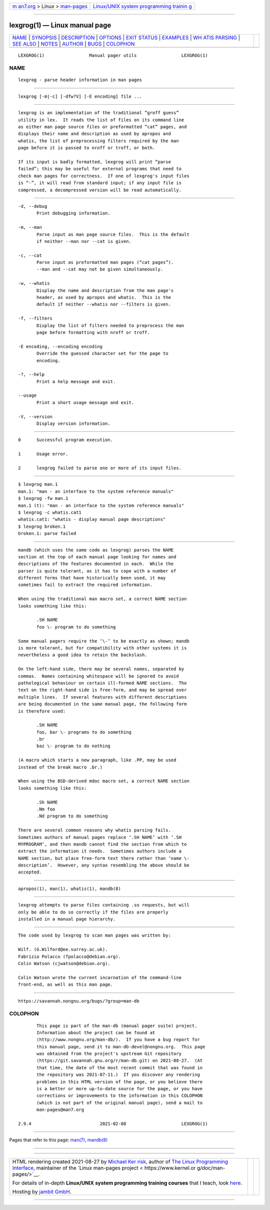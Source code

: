 .. container:: page-top

.. container:: nav-bar

   +----------------------------------+----------------------------------+
   | `m                               | `Linux/UNIX system programming   |
   | an7.org <../../../index.html>`__ | trainin                          |
   | > Linux >                        | g <http://man7.org/training/>`__ |
   | `man-pages <../index.html>`__    |                                  |
   +----------------------------------+----------------------------------+

--------------

lexgrog(1) — Linux manual page
==============================

+-----------------------------------+-----------------------------------+
| `NAME <#NAME>`__ \|               |                                   |
| `SYNOPSIS <#SYNOPSIS>`__ \|       |                                   |
| `DESCRIPTION <#DESCRIPTION>`__ \| |                                   |
| `OPTIONS <#OPTIONS>`__ \|         |                                   |
| `EXIT STATUS <#EXIT_STATUS>`__ \| |                                   |
| `EXAMPLES <#EXAMPLES>`__ \|       |                                   |
| `WH                               |                                   |
| ATIS PARSING <#WHATIS_PARSING>`__ |                                   |
| \| `SEE ALSO <#SEE_ALSO>`__ \|    |                                   |
| `NOTES <#NOTES>`__ \|             |                                   |
| `AUTHOR <#AUTHOR>`__ \|           |                                   |
| `BUGS <#BUGS>`__ \|               |                                   |
| `COLOPHON <#COLOPHON>`__          |                                   |
+-----------------------------------+-----------------------------------+
| .. container:: man-search-box     |                                   |
+-----------------------------------+-----------------------------------+

::

   LEXGROG(1)                 Manual pager utils                 LEXGROG(1)

NAME
-------------------------------------------------

::

          lexgrog - parse header information in man pages


---------------------------------------------------------

::

          lexgrog [-m|-c] [-dfw?V] [-E encoding] file ...


---------------------------------------------------------------

::

          lexgrog is an implementation of the traditional “groff guess”
          utility in lex.  It reads the list of files on its command line
          as either man page source files or preformatted “cat” pages, and
          displays their name and description as used by apropos and
          whatis, the list of preprocessing filters required by the man
          page before it is passed to nroff or troff, or both.

          If its input is badly formatted, lexgrog will print “parse
          failed”; this may be useful for external programs that need to
          check man pages for correctness.  If one of lexgrog's input files
          is “-”, it will read from standard input; if any input file is
          compressed, a decompressed version will be read automatically.


-------------------------------------------------------

::

          -d, --debug
                 Print debugging information.

          -m, --man
                 Parse input as man page source files.  This is the default
                 if neither --man nor --cat is given.

          -c, --cat
                 Parse input as preformatted man pages (“cat pages”).
                 --man and --cat may not be given simultaneously.

          -w, --whatis
                 Display the name and description from the man page's
                 header, as used by apropos and whatis.  This is the
                 default if neither --whatis nor --filters is given.

          -f, --filters
                 Display the list of filters needed to preprocess the man
                 page before formatting with nroff or troff.

          -E encoding, --encoding encoding
                 Override the guessed character set for the page to
                 encoding.

          -?, --help
                 Print a help message and exit.

          --usage
                 Print a short usage message and exit.

          -V, --version
                 Display version information.


---------------------------------------------------------------

::

          0      Successful program execution.

          1      Usage error.

          2      lexgrog failed to parse one or more of its input files.


---------------------------------------------------------

::

            $ lexgrog man.1
            man.1: "man - an interface to the system reference manuals"
            $ lexgrog -fw man.1
            man.1 (t): "man - an interface to the system reference manuals"
            $ lexgrog -c whatis.cat1
            whatis.cat1: "whatis - display manual page descriptions"
            $ lexgrog broken.1
            broken.1: parse failed


---------------------------------------------------------------------

::

          mandb (which uses the same code as lexgrog) parses the NAME
          section at the top of each manual page looking for names and
          descriptions of the features documented in each.  While the
          parser is quite tolerant, as it has to cope with a number of
          different forms that have historically been used, it may
          sometimes fail to extract the required information.

          When using the traditional man macro set, a correct NAME section
          looks something like this:

                 .SH NAME
                 foo \- program to do something

          Some manual pagers require the ‘\-’ to be exactly as shown; mandb
          is more tolerant, but for compatibility with other systems it is
          nevertheless a good idea to retain the backslash.

          On the left-hand side, there may be several names, separated by
          commas.  Names containing whitespace will be ignored to avoid
          pathological behaviour on certain ill-formed NAME sections.  The
          text on the right-hand side is free-form, and may be spread over
          multiple lines.  If several features with different descriptions
          are being documented in the same manual page, the following form
          is therefore used:

                 .SH NAME
                 foo, bar \- programs to do something
                 .br
                 baz \- program to do nothing

          (A macro which starts a new paragraph, like .PP, may be used
          instead of the break macro .br.)

          When using the BSD-derived mdoc macro set, a correct NAME section
          looks something like this:

                 .Sh NAME
                 .Nm foo
                 .Nd program to do something

          There are several common reasons why whatis parsing fails.
          Sometimes authors of manual pages replace ‘.SH NAME’ with ‘.SH
          MYPROGRAM’, and then mandb cannot find the section from which to
          extract the information it needs.  Sometimes authors include a
          NAME section, but place free-form text there rather than ‘name \-
          description’.  However, any syntax resembling the above should be
          accepted.


---------------------------------------------------------

::

          apropos(1), man(1), whatis(1), mandb(8)


---------------------------------------------------

::

          lexgrog attempts to parse files containing .so requests, but will
          only be able to do so correctly if the files are properly
          installed in a manual page hierarchy.


-----------------------------------------------------

::

          The code used by lexgrog to scan man pages was written by:

          Wilf. (G.Wilford@ee.surrey.ac.uk).
          Fabrizio Polacco (fpolacco@debian.org).
          Colin Watson (cjwatson@debian.org).

          Colin Watson wrote the current incarnation of the command-line
          front-end, as well as this man page.


-------------------------------------------------

::

          https://savannah.nongnu.org/bugs/?group=man-db

COLOPHON
---------------------------------------------------------

::

          This page is part of the man-db (manual pager suite) project.
          Information about the project can be found at 
          ⟨http://www.nongnu.org/man-db/⟩.  If you have a bug report for
          this manual page, send it to man-db-devel@nongnu.org.  This page
          was obtained from the project's upstream Git repository
          ⟨https://git.savannah.gnu.org/r/man-db.git⟩ on 2021-08-27.  (At
          that time, the date of the most recent commit that was found in
          the repository was 2021-07-11.)  If you discover any rendering
          problems in this HTML version of the page, or you believe there
          is a better or more up-to-date source for the page, or you have
          corrections or improvements to the information in this COLOPHON
          (which is not part of the original manual page), send a mail to
          man-pages@man7.org

   2.9.4                          2021-02-08                     LEXGROG(1)

--------------

Pages that refer to this page: `man(7) <../man7/man.7.html>`__, 
`mandb(8) <../man8/mandb.8.html>`__

--------------

--------------

.. container:: footer

   +-----------------------+-----------------------+-----------------------+
   | HTML rendering        |                       | |Cover of TLPI|       |
   | created 2021-08-27 by |                       |                       |
   | `Michael              |                       |                       |
   | Ker                   |                       |                       |
   | risk <https://man7.or |                       |                       |
   | g/mtk/index.html>`__, |                       |                       |
   | author of `The Linux  |                       |                       |
   | Programming           |                       |                       |
   | Interface <https:     |                       |                       |
   | //man7.org/tlpi/>`__, |                       |                       |
   | maintainer of the     |                       |                       |
   | `Linux man-pages      |                       |                       |
   | project <             |                       |                       |
   | https://www.kernel.or |                       |                       |
   | g/doc/man-pages/>`__. |                       |                       |
   |                       |                       |                       |
   | For details of        |                       |                       |
   | in-depth **Linux/UNIX |                       |                       |
   | system programming    |                       |                       |
   | training courses**    |                       |                       |
   | that I teach, look    |                       |                       |
   | `here <https://ma     |                       |                       |
   | n7.org/training/>`__. |                       |                       |
   |                       |                       |                       |
   | Hosting by `jambit    |                       |                       |
   | GmbH                  |                       |                       |
   | <https://www.jambit.c |                       |                       |
   | om/index_en.html>`__. |                       |                       |
   +-----------------------+-----------------------+-----------------------+

--------------

.. container:: statcounter

   |Web Analytics Made Easy - StatCounter|

.. |Cover of TLPI| image:: https://man7.org/tlpi/cover/TLPI-front-cover-vsmall.png
   :target: https://man7.org/tlpi/
.. |Web Analytics Made Easy - StatCounter| image:: https://c.statcounter.com/7422636/0/9b6714ff/1/
   :class: statcounter
   :target: https://statcounter.com/
